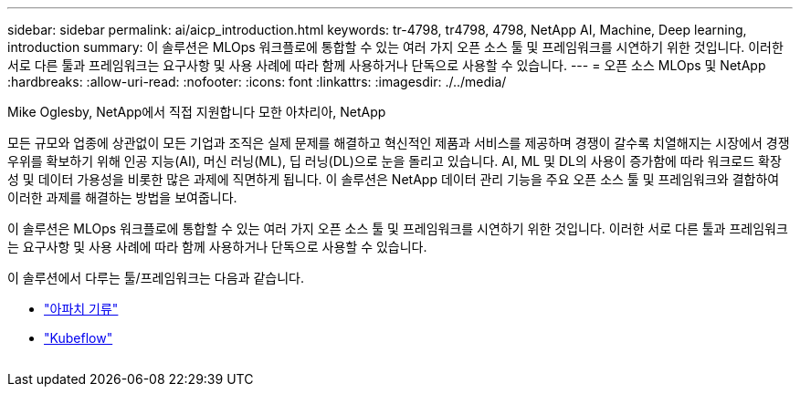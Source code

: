 ---
sidebar: sidebar 
permalink: ai/aicp_introduction.html 
keywords: tr-4798, tr4798, 4798, NetApp AI, Machine, Deep learning, introduction 
summary: 이 솔루션은 MLOps 워크플로에 통합할 수 있는 여러 가지 오픈 소스 툴 및 프레임워크를 시연하기 위한 것입니다. 이러한 서로 다른 툴과 프레임워크는 요구사항 및 사용 사례에 따라 함께 사용하거나 단독으로 사용할 수 있습니다. 
---
= 오픈 소스 MLOps 및 NetApp
:hardbreaks:
:allow-uri-read: 
:nofooter: 
:icons: font
:linkattrs: 
:imagesdir: ./../media/


Mike Oglesby, NetApp에서 직접 지원합니다
모한 아차리아, NetApp

[role="lead"]
모든 규모와 업종에 상관없이 모든 기업과 조직은 실제 문제를 해결하고 혁신적인 제품과 서비스를 제공하며 경쟁이 갈수록 치열해지는 시장에서 경쟁 우위를 확보하기 위해 인공 지능(AI), 머신 러닝(ML), 딥 러닝(DL)으로 눈을 돌리고 있습니다. AI, ML 및 DL의 사용이 증가함에 따라 워크로드 확장성 및 데이터 가용성을 비롯한 많은 과제에 직면하게 됩니다. 이 솔루션은 NetApp 데이터 관리 기능을 주요 오픈 소스 툴 및 프레임워크와 결합하여 이러한 과제를 해결하는 방법을 보여줍니다.

이 솔루션은 MLOps 워크플로에 통합할 수 있는 여러 가지 오픈 소스 툴 및 프레임워크를 시연하기 위한 것입니다. 이러한 서로 다른 툴과 프레임워크는 요구사항 및 사용 사례에 따라 함께 사용하거나 단독으로 사용할 수 있습니다.

이 솔루션에서 다루는 툴/프레임워크는 다음과 같습니다.

* link:https://airflow.apache.org["아파치 기류"]
* link:https://www.kubeflow.org["Kubeflow"]


image:aicp_image1.png[""]
